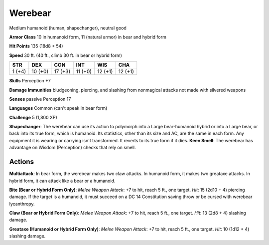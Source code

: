 
.. _srd:werebear:

Werebear
--------

Medium humanoid (human, shapechanger), neutral good

**Armor Class** 10 in humanoid form, 11 (natural armor) in bear and
hybrid form

**Hit Points** 135 (18d8 + 54)

**Speed** 30 ft. (40 ft., climb 30 ft. in bear or hybrid form)

+----------+-----------+-----------+-----------+-----------+-----------+
| STR      | DEX       | CON       | INT       | WIS       | CHA       |
+==========+===========+===========+===========+===========+===========+
| 1 (+4)   | 10 (+0)   | 17 (+3)   | 11 (+0)   | 12 (+1)   | 12 (+1)   |
+----------+-----------+-----------+-----------+-----------+-----------+

**Skills** Perception +7

**Damage Immunities** bludgeoning, piercing, and slashing from
nonmagical attacks not made with silvered weapons

**Senses** passive Perception 17

**Languages** Common (can't speak in bear form)

**Challenge** 5 (1,800 XP)

**Shapechanger**: The werebear can use its action to polymorph into a
Large bear-humanoid hybrid or into a Large bear, or back into its true
form, which is humanoid. Its statistics, other than its size and AC, are
the same in each form. Any equipment it is wearing or carrying isn't
transformed. It reverts to its true form if it dies. **Keen Smell**: The
werebear has advantage on Wisdom (Perception) checks that rely on smell.

Actions
~~~~~~~~~~~~~~~~~~~~~~~~~~~~~~~~~

**Multiattack**: In bear form, the werebear makes two claw attacks. In
humanoid form, it makes two greataxe attacks. In hybrid form, it can
attack like a bear or a humanoid.

**Bite (Bear or Hybrid Form Only)**:
*Melee Weapon Attack*: +7 to hit, reach 5 ft., one target. *Hit*: 15
(2d10 + 4) piercing damage. If the target is a humanoid, it must succeed
on a DC 14 Constitution saving throw or be cursed with werebear
lycanthropy.

**Claw (Bear or Hybrid Form Only)**: *Melee Weapon Attack*:
+7 to hit, reach 5 ft., one target. *Hit*: 13 (2d8 + 4) slashing damage.

**Greataxe (Humanoid or Hybrid Form Only)**: *Melee Weapon Attack*: +7
to hit, reach 5 ft., one target. *Hit*: 10 (1d12 + 4) slashing damage.
